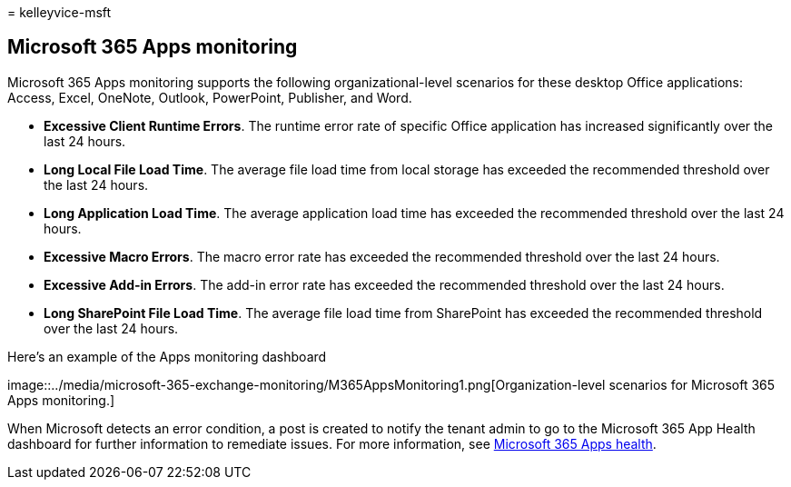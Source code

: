 = 
kelleyvice-msft

== Microsoft 365 Apps monitoring

Microsoft 365 Apps monitoring supports the following
organizational-level scenarios for these desktop Office applications:
Access, Excel, OneNote, Outlook, PowerPoint, Publisher, and Word.

* *Excessive Client Runtime Errors*. The runtime error rate of specific
Office application has increased significantly over the last 24 hours.
* *Long Local File Load Time*. The average file load time from local
storage has exceeded the recommended threshold over the last 24 hours.
* *Long Application Load Time*. The average application load time has
exceeded the recommended threshold over the last 24 hours.
* *Excessive Macro Errors*. The macro error rate has exceeded the
recommended threshold over the last 24 hours.
* *Excessive Add-in Errors*. The add-in error rate has exceeded the
recommended threshold over the last 24 hours.
* *Long SharePoint File Load Time*. The average file load time from
SharePoint has exceeded the recommended threshold over the last 24
hours.

Here’s an example of the Apps monitoring dashboard

image::../media/microsoft-365-exchange-monitoring/M365AppsMonitoring1.png[Organization-level
scenarios for Microsoft 365 Apps monitoring.]

When Microsoft detects an error condition, a post is created to notify
the tenant admin to go to the Microsoft 365 App Health dashboard for
further information to remediate issues. For more information, see
link:/deployoffice/admincenter/microsoft-365-apps-health[Microsoft 365
Apps health].
